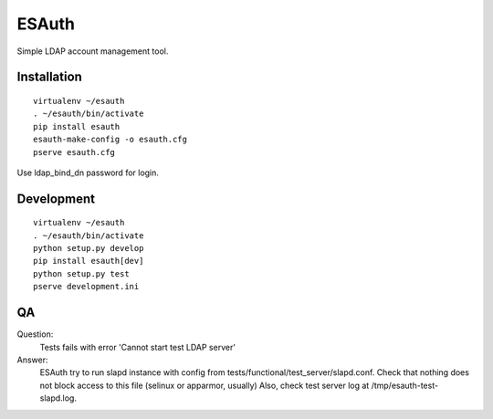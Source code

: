ESAuth
======

Simple LDAP account management tool.

Installation
------------

::

    virtualenv ~/esauth
    . ~/esauth/bin/activate
    pip install esauth
    esauth-make-config -o esauth.cfg
    pserve esauth.cfg

Use ldap_bind_dn password for login.


Development
-----------

::

    virtualenv ~/esauth
    . ~/esauth/bin/activate
    python setup.py develop
    pip install esauth[dev]
    python setup.py test
    pserve development.ini

QA
--

Question:
    Tests fails with error 'Cannot start test LDAP server'

Answer:
    ESAuth try to run slapd instance with config from tests/functional/test_server/slapd.conf.
    Check that nothing does not block access to this file (selinux or apparmor, usually)
    Also, check test server log at /tmp/esauth-test-slapd.log.
